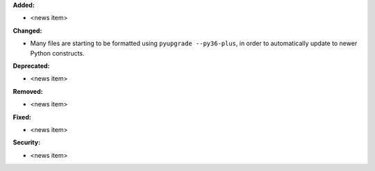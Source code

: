 **Added:**

* <news item>

**Changed:**

* Many files are starting to be formatted using ``pyupgrade --py36-plus``, in order to automatically update to newer
  Python constructs.

**Deprecated:**

* <news item>

**Removed:**

* <news item>

**Fixed:**

* <news item>

**Security:**

* <news item>
